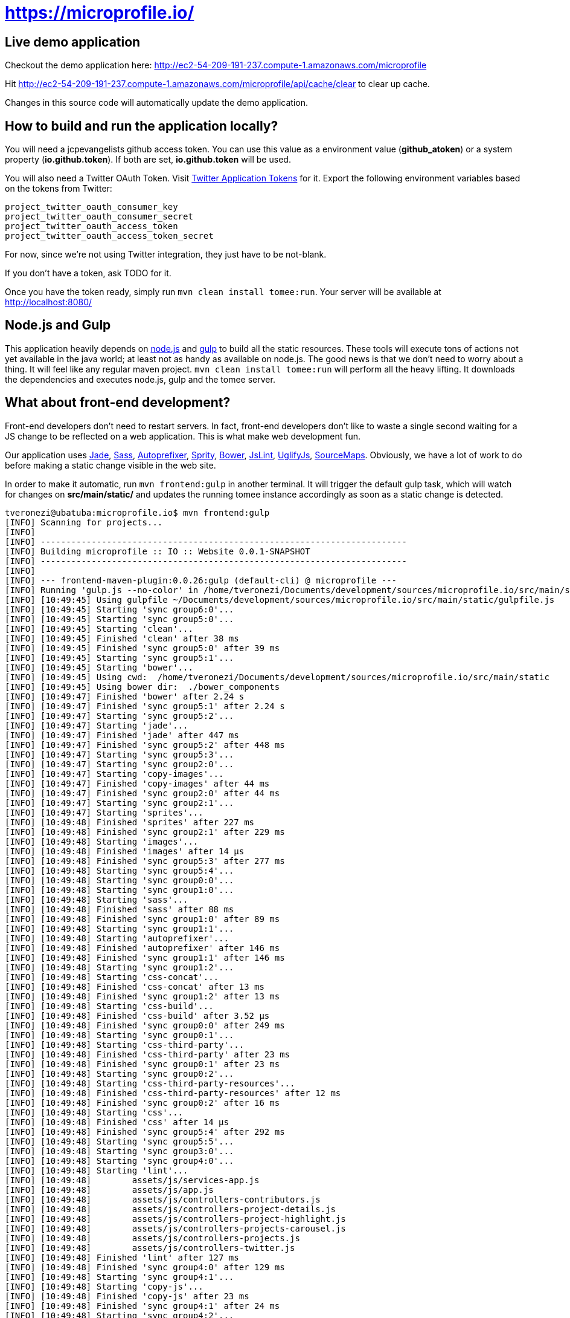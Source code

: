 = https://microprofile.io/
:toc:
:toc-placement: preamble


== Live demo application

Checkout the demo application here: http://ec2-54-209-191-237.compute-1.amazonaws.com/microprofile

Hit http://ec2-54-209-191-237.compute-1.amazonaws.com/microprofile/api/cache/clear to clear up cache.

Changes in this source code will automatically update the demo application.

== How to build and run the application locally?

You will need a jcpevangelists github access token. You can use this value as a environment value (*github_atoken*) or
a system property (*io.github.token*). If both are set, *io.github.token* will be used.

You will also need a Twitter OAuth Token.  Visit link:https://dev.twitter.com/oauth/overview/application-owner-access-tokens[Twitter Application Tokens] for it.
Export the following environment variables based on the tokens from Twitter:

```
project_twitter_oauth_consumer_key
project_twitter_oauth_consumer_secret
project_twitter_oauth_access_token
project_twitter_oauth_access_token_secret
```

For now, since we're not using Twitter integration, they just have to be not-blank.

If you don't have a token, ask TODO for it.

Once you have the token ready, simply run `mvn clean install tomee:run`. Your server will be available at
http://localhost:8080/

== Node.js and Gulp

This application heavily depends on link:https://nodejs.org/[node.js] and link:http://gulpjs.com/[gulp] to build all the
static resources. These tools will execute tons of actions not yet available in the java world; at least not as handy
as available on node.js. The good news is that we don't need to worry about a thing. It will feel like any regular
maven project. `mvn clean install tomee:run` will perform all the heavy lifting. It downloads the dependencies
and executes node.js, gulp and the tomee server.

== What about front-end development?

Front-end developers don't need to restart servers. In fact, front-end developers don't like to waste a single second
waiting for a JS change to be reflected on a web application. This is what make web development fun.

Our application uses
link:http://jade-lang.com/[Jade],
link:http://sass-lang.com/[Sass],
link:https://github.com/postcss/autoprefixer[Autoprefixer],
link:https://github.com/sprity/sprity[Sprity],
link:http://bower.io/[Bower],
link:https://github.com/karimsa/gulp-jslint[JsLint],
link:https://github.com/terinjokes/gulp-uglify[UglifyJs],
link:https://github.com/floridoo/gulp-sourcemaps[SourceMaps]. Obviously, we have a lot of work to do before making a
static change visible in the web site.

In order to make it automatic, run `mvn frontend:gulp` in another terminal. It will trigger the default gulp task,
which will watch for changes on *src/main/static/* and updates the running tomee instance accordingly as soon as a
static change is detected.

----
tveronezi@ubatuba:microprofile.io$ mvn frontend:gulp
[INFO] Scanning for projects...
[INFO]
[INFO] ------------------------------------------------------------------------
[INFO] Building microprofile :: IO :: Website 0.0.1-SNAPSHOT
[INFO] ------------------------------------------------------------------------
[INFO]
[INFO] --- frontend-maven-plugin:0.0.26:gulp (default-cli) @ microprofile ---
[INFO] Running 'gulp.js --no-color' in /home/tveronezi/Documents/development/sources/microprofile.io/src/main/static
[INFO] [10:49:45] Using gulpfile ~/Documents/development/sources/microprofile.io/src/main/static/gulpfile.js
[INFO] [10:49:45] Starting 'sync group6:0'...
[INFO] [10:49:45] Starting 'sync group5:0'...
[INFO] [10:49:45] Starting 'clean'...
[INFO] [10:49:45] Finished 'clean' after 38 ms
[INFO] [10:49:45] Finished 'sync group5:0' after 39 ms
[INFO] [10:49:45] Starting 'sync group5:1'...
[INFO] [10:49:45] Starting 'bower'...
[INFO] [10:49:45] Using cwd:  /home/tveronezi/Documents/development/sources/microprofile.io/src/main/static
[INFO] [10:49:45] Using bower dir:  ./bower_components
[INFO] [10:49:47] Finished 'bower' after 2.24 s
[INFO] [10:49:47] Finished 'sync group5:1' after 2.24 s
[INFO] [10:49:47] Starting 'sync group5:2'...
[INFO] [10:49:47] Starting 'jade'...
[INFO] [10:49:47] Finished 'jade' after 447 ms
[INFO] [10:49:47] Finished 'sync group5:2' after 448 ms
[INFO] [10:49:47] Starting 'sync group5:3'...
[INFO] [10:49:47] Starting 'sync group2:0'...
[INFO] [10:49:47] Starting 'copy-images'...
[INFO] [10:49:47] Finished 'copy-images' after 44 ms
[INFO] [10:49:47] Finished 'sync group2:0' after 44 ms
[INFO] [10:49:47] Starting 'sync group2:1'...
[INFO] [10:49:47] Starting 'sprites'...
[INFO] [10:49:48] Finished 'sprites' after 227 ms
[INFO] [10:49:48] Finished 'sync group2:1' after 229 ms
[INFO] [10:49:48] Starting 'images'...
[INFO] [10:49:48] Finished 'images' after 14 μs
[INFO] [10:49:48] Finished 'sync group5:3' after 277 ms
[INFO] [10:49:48] Starting 'sync group5:4'...
[INFO] [10:49:48] Starting 'sync group0:0'...
[INFO] [10:49:48] Starting 'sync group1:0'...
[INFO] [10:49:48] Starting 'sass'...
[INFO] [10:49:48] Finished 'sass' after 88 ms
[INFO] [10:49:48] Finished 'sync group1:0' after 89 ms
[INFO] [10:49:48] Starting 'sync group1:1'...
[INFO] [10:49:48] Starting 'autoprefixer'...
[INFO] [10:49:48] Finished 'autoprefixer' after 146 ms
[INFO] [10:49:48] Finished 'sync group1:1' after 146 ms
[INFO] [10:49:48] Starting 'sync group1:2'...
[INFO] [10:49:48] Starting 'css-concat'...
[INFO] [10:49:48] Finished 'css-concat' after 13 ms
[INFO] [10:49:48] Finished 'sync group1:2' after 13 ms
[INFO] [10:49:48] Starting 'css-build'...
[INFO] [10:49:48] Finished 'css-build' after 3.52 μs
[INFO] [10:49:48] Finished 'sync group0:0' after 249 ms
[INFO] [10:49:48] Starting 'sync group0:1'...
[INFO] [10:49:48] Starting 'css-third-party'...
[INFO] [10:49:48] Finished 'css-third-party' after 23 ms
[INFO] [10:49:48] Finished 'sync group0:1' after 23 ms
[INFO] [10:49:48] Starting 'sync group0:2'...
[INFO] [10:49:48] Starting 'css-third-party-resources'...
[INFO] [10:49:48] Finished 'css-third-party-resources' after 12 ms
[INFO] [10:49:48] Finished 'sync group0:2' after 16 ms
[INFO] [10:49:48] Starting 'css'...
[INFO] [10:49:48] Finished 'css' after 14 μs
[INFO] [10:49:48] Finished 'sync group5:4' after 292 ms
[INFO] [10:49:48] Starting 'sync group5:5'...
[INFO] [10:49:48] Starting 'sync group3:0'...
[INFO] [10:49:48] Starting 'sync group4:0'...
[INFO] [10:49:48] Starting 'lint'...
[INFO] [10:49:48]        assets/js/services-app.js
[INFO] [10:49:48]        assets/js/app.js
[INFO] [10:49:48]        assets/js/controllers-contributors.js
[INFO] [10:49:48]        assets/js/controllers-project-details.js
[INFO] [10:49:48]        assets/js/controllers-project-highlight.js
[INFO] [10:49:48]        assets/js/controllers-projects-carousel.js
[INFO] [10:49:48]        assets/js/controllers-projects.js
[INFO] [10:49:48]        assets/js/controllers-twitter.js
[INFO] [10:49:48] Finished 'lint' after 127 ms
[INFO] [10:49:48] Finished 'sync group4:0' after 129 ms
[INFO] [10:49:48] Starting 'sync group4:1'...
[INFO] [10:49:48] Starting 'copy-js'...
[INFO] [10:49:48] Finished 'copy-js' after 23 ms
[INFO] [10:49:48] Finished 'sync group4:1' after 24 ms
[INFO] [10:49:48] Starting 'sync group4:2'...
[INFO] [10:49:48] Starting 'uglify'...
[INFO] [10:49:48] Finished 'uglify' after 321 ms
[INFO] [10:49:48] Finished 'sync group4:2' after 322 ms
[INFO] [10:49:48] Starting 'js-build'...
[INFO] [10:49:48] Finished 'js-build' after 6.04 μs
[INFO] [10:49:48] Finished 'sync group3:0' after 481 ms
[INFO] [10:49:48] Starting 'sync group3:1'...
[INFO] [10:49:48] Starting 'js-third-party'...
[INFO] [10:49:48] Finished 'js-third-party' after 8.4 ms
[INFO] [10:49:48] Finished 'sync group3:1' after 9.05 ms
[INFO] [10:49:48] Starting 'js'...
[INFO] [10:49:48] Finished 'js' after 4.72 μs
[INFO] [10:49:48] Finished 'sync group5:5' after 493 ms
[INFO] [10:49:48] Starting 'build'...
[INFO] [10:49:48] Finished 'build' after 6.61 μs
[INFO] [10:49:48] Finished 'sync group6:0' after 3.79 s
[INFO] [10:49:48] Starting 'sync group6:1'...
[INFO] [10:49:48] Starting 'copy-to-target'...
[INFO] [10:49:49] Finished 'copy-to-target' after 82 ms
[INFO] [10:49:49] Finished 'sync group6:1' after 82 ms
[INFO] [10:49:49] Starting 'default'...
[INFO] [10:49:49] Finished 'default' after 43 ms
----

== Unit testing

We have two types of tests: backend and frontend. The frontend testing
is somewhat special because it uses link:http://karma-runner.github.io/0.13/index.html[karma]. It's transparent for
the devepolers because both tests are triggered by the same `mvn clean install`.

Sometimes we are interested on frontend testing only. We can do it by executing 'mvn frontend:karma'.

----
tveronezi@ubatuba:microprofile.io$ mvn frontend:karma
[INFO] Scanning for projects...
[INFO]
[INFO] ------------------------------------------------------------------------
[INFO] Building microprofile :: IO :: Website 0.0.1-SNAPSHOT
[INFO] ------------------------------------------------------------------------
[INFO]
[INFO] --- frontend-maven-plugin:0.0.26:karma (default-cli) @ microprofile ---
[INFO] Running 'karma start karma.conf.js --no-colors' in /home/tveronezi/Documents/development/sources/microprofile.io/src/main/static
[INFO] 08 10 2015 10:07:33.166:WARN [karma]: No captured browser, open http://localhost:9876/
[INFO] 08 10 2015 10:07:33.177:INFO [karma]: Karma v0.13.10 server started at http://localhost:9876/
[INFO] 08 10 2015 10:07:33.183:INFO [launcher]: Starting browser PhantomJS
[INFO] 08 10 2015 10:07:33.421:INFO [PhantomJS 1.9.8 (Linux 0.0.0)]: Connected on socket 69XcpjL1trQ7xnP6AAAA with id 41615709
       PhantomJS 1.9.8 (Linux 0.0.0): Executed 1 of 1 SUCCESS (0.039 secs / 0.009 secs)
----

The default browser is PhantonJS. In order to debug with the help of a real browser, uncomment this line in
link:https://github.com/jcpevangelists/microprofile.io/blob/master/src/main/static/karma.conf.js[karma.conf.js]

[source:javascript]
----
// start these browsers
// available browser launchers: https://npmjs.org/browse/keyword/karma-launcher
browsers: [
    // 'Chrome', // uncomment me for local unit testing [not in a headless server]
    'PhantomJS'
],
----

When you execute `mvn frontend:karma`, a browser window will popup.

== How to publish content?

The content of this application is based on another github project: link:https://github.com/jcpevangelists/microprofile.io.config[].

The files under link:https://github.com/jcpevangelists/microprofile.io.config/tree/master/specs[] configure the projects
listed on link:http://ec2-54-174-245-236.compute-1.amazonaws.com/microprofile/docs[].

This file - link:https://github.com/jcpevangelists/microprofile.io.config/blob/master/pages/microprofile_guardians.adoc[] - is the
one that is shown in the home page - link:http://ec2-54-174-245-236.compute-1.amazonaws.com/microprofile/[]. The other
files go to the `page` route. For example, link:https://github.com/jcpevangelists/microprofile.io.config/blob/master/pages/page_a.adoc[]
goes to link:http://ec2-54-174-245-236.compute-1.amazonaws.com/microprofile/page/page_a.adoc[].

Updates on link:https://github.com/jcpevangelists/microprofile.io.config/[] are automatically reflected on the demo site.


== Production Architecture

=== Summary
Clouldflare sits in front of our website as a CDN and proxy. By setting our NS records to point at Cloudflare, Clouldflare automagically handles content distribution around the world by scraping our website. If Cloudflare cannot handle the request, it will hand the request off to the Amazon ELB. The Amazon ELB points at EC2 instances created by an autoscaling group. The isntances are running the Amazon Beanstalk Agent. The autoscaling group maintains a minimum of 1 instance. If the autoscaling group notices the servers are too busy, it'll add instances. When a new instance is launched, the Amazon Beanstalk Agent on the instance notifies the Beanstalk Cluster that it's available to take a task. The Beanstalk Cluster will then deploy the new zip file to the instance, and notify the ELB to start sending traffic to the new instance. The ELB will start sending traffic to the new instance once the instance begins passing health checks.

=== Cloudflare CDN

==== DNS
```
[User Agent] -DNS Query-> [Cloudflare NS]
[User Agent] <-DNS Response to closest Cloudflare server- [Cloudflare NS]
```

==== HTTP
```
[User Agent] -HTTP Request-> [Cloudflare HTTP Servers]
If static asset:
[User Agent] <-HTTP Response- [Cloudflare Cache server]
If non-static asset:
[User Agent] <-HTTP Response- [Cloudflare Proxy server] <-HTTP Response- [Amazon Elastic Load Balancer]
```

==== Amazon Architecture
```
[Elastic Load Balancer] |-> [Active Instances Subnet0] -> [JVM Instance]
                        |-> [Active Instances Subnet1] -> [JVM Instance]
```

== Deployment

The deploy process creates a zip file which has the executable jar, and bundles several AWS config files.

=== Build and deploy manually

`mvn clean package tomee:exec assembly:assembly && eb deploy`

=== Config file descriptions

`src/main/config/haproxy.cfg`

This is a simple HAProxy installation that redirects `www.microprofile.io` to `microprofile.io` This is running on an independenct instnace in AWS.

`src/main/config/ebextensions`

This directory is filtered and copied to `/.ebextensions` in the root of the assembled ZIP archive. It is not part of the JAR. These files configure the Elastic Beanstalk cluster.

`src/main/config/elasticbeanstalk`

This directory is filtered and copied to `.elasticbeanstalk` in the root the maven project. It is not part of the JAR nor the ZIP. These files configure the deployment process to Elastic Beanstalk.

`src/main/config/ziproot`

This directory is filtered and copied to `/` in the root of the assembled ZIP archive. 

* `Procfile` tells the AWS Agent what command to run to launch your deployment. It launches the next script:
* `kill-before-run.sh` ensures that all existing Java processes have been terminated before launching the new Java archive.





